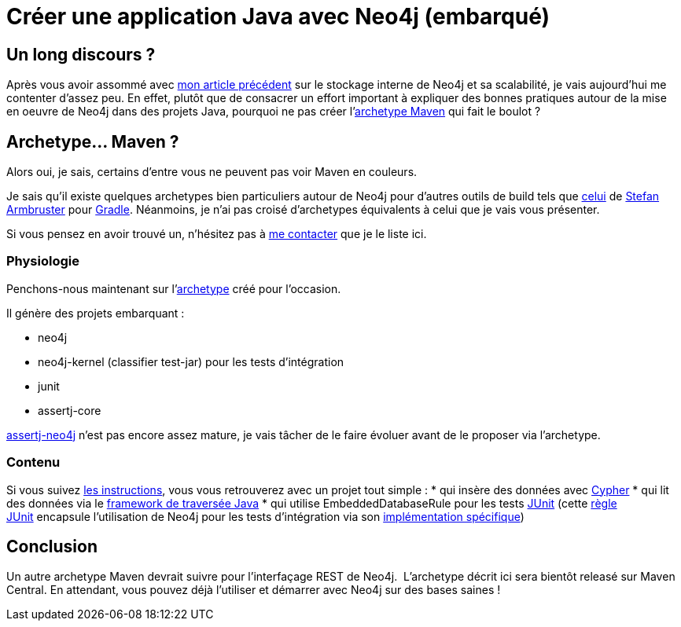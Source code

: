 # Créer une application Java avec Neo4j (embarqué)

Un long discours ?
------------------

Après vous avoir assommé avec
link:/?post/2014/06/09/Neo4j-sous-le-capot[mon article précédent] sur le
stockage interne de Neo4j et sa scalabilité, je vais aujourd'hui me
contenter d'assez peu. En effet, plutôt que de consacrer un effort
important à expliquer des bonnes pratiques autour de la mise en oeuvre
de Neo4j dans des projets Java, pourquoi ne pas créer
l'https://github.com/fbiville/maven-embedded-neo4j-archetype[archetype
Maven] qui fait le boulot ?

Archetype... Maven ?
--------------------

Alors oui, je sais, certains d'entre vous ne peuvent pas voir Maven en
couleurs. 

Je sais qu'il existe quelques archetypes bien particuliers autour de
Neo4j pour d'autres outils de build tels que
https://github.com/sarmbruster/unmanaged-extension-archetype[celui] de
https://twitter.com/darthvader42[Stefan Armbruster] pour
http://www.gradle.org/[Gradle]. Néanmoins, je n'ai pas croisé
d'archetypes équivalents à celui que je vais vous présenter.

Si vous pensez en avoir trouvé un, n'hésitez pas à
https://www.twitter.com/fbiville[me contacter] que je le liste ici.

Physiologie
~~~~~~~~~~~

Penchons-nous maintenant
sur l'https://github.com/fbiville/maven-embedded-neo4j-archetype[archetype] créé
pour l'occasion.

Il génère des projets embarquant :

* neo4j
* neo4j-kernel (classifier test-jar) pour les tests d'intégration
* junit
* assertj-core

http://joel-costigliola.github.io/assertj/assertj-neo4j.html[assertj-neo4j]
n'est pas encore assez mature, je vais tâcher de le faire évoluer avant
de le proposer via l'archetype.
 +

Contenu
~~~~~~~

Si vous suivez
https://github.com/fbiville/maven-embedded-neo4j-archetype/blob/master/README.md[les
instructions], vous vous retrouverez avec un projet tout simple :
* qui insère des données avec
http://docs.neo4j.org/chunked/stable/cypher-query-lang.html[Cypher]
* qui lit des données via le
http://docs.neo4j.org/chunked/stable/tutorial-traversal-java-api.html[framework
de traversée Java]
* qui utilise EmbeddedDatabaseRule pour les tests
http://junit.org/[JUnit] (cette
https://github.com/junit-team/junit/wiki/Rules[règle JUnit] encapsule
l'utilisation de Neo4j pour les tests d'intégration via son
http://docs.neo4j.org/chunked/stable/tutorials-java-unit-testing.html[implémentation
spécifique])

Conclusion
----------

Un autre archetype Maven devrait suivre pour l'interfaçage REST de
Neo4j. 
L'archetype décrit ici sera bientôt releasé sur Maven Central.
En attendant, vous pouvez déjà l'utiliser et démarrer avec Neo4j sur des
bases saines !
